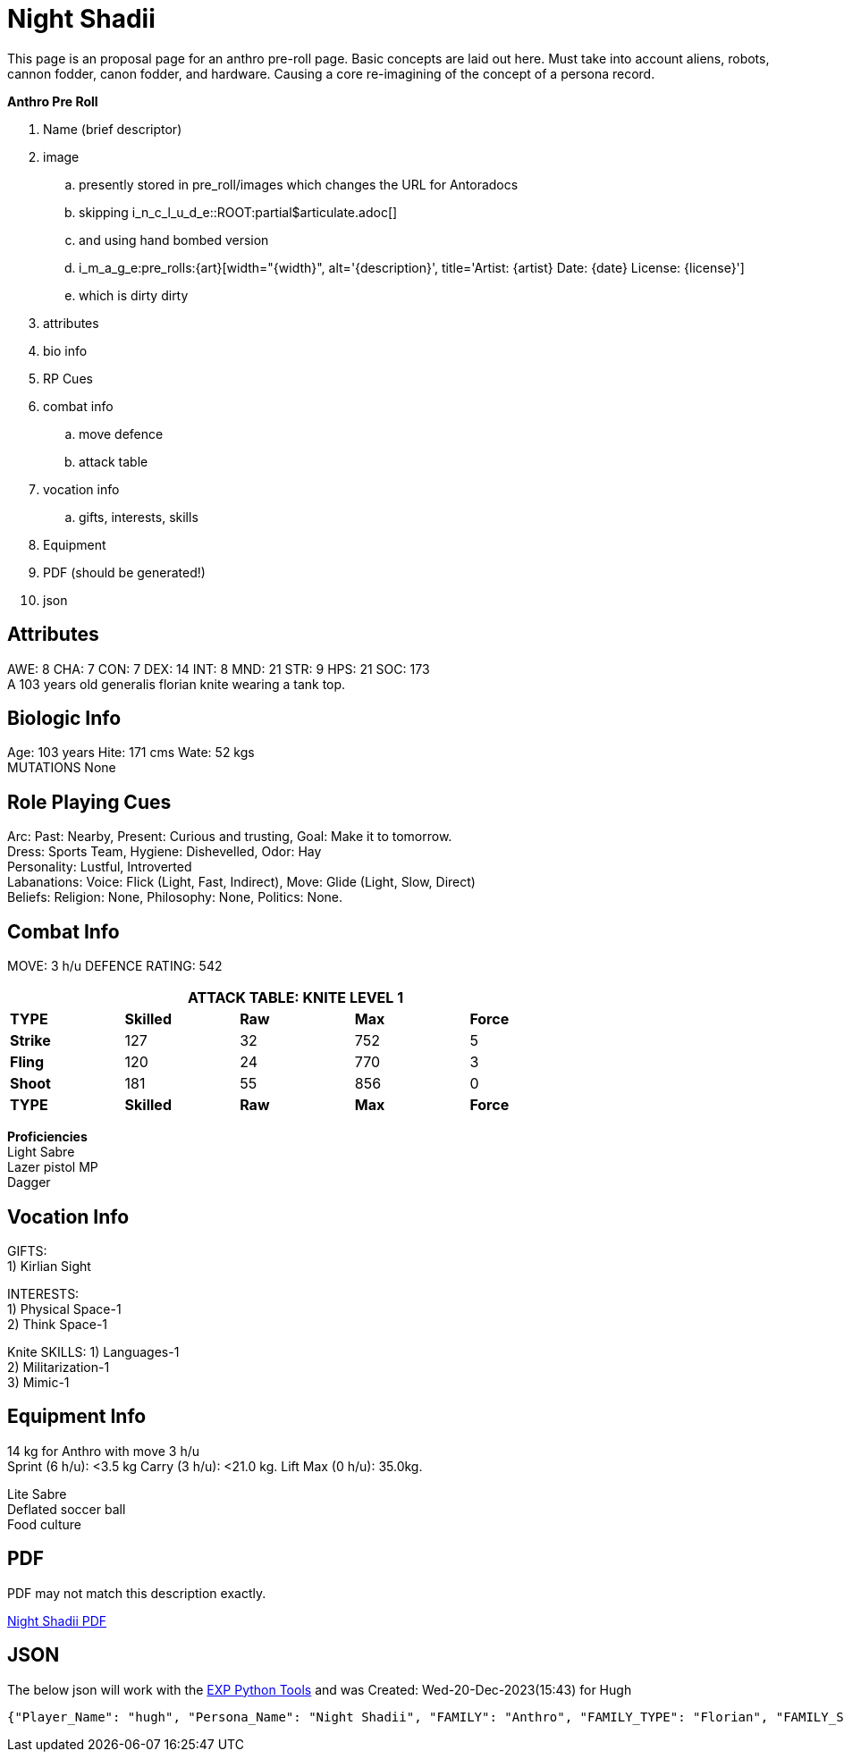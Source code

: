 = Night Shadii

// this is an include for live_anthro_record_v7.pdf
// asciidoctor-pdf -a pdf-theme=theme.yml -a include_this="night_shadii_data" live_anthro_record_v7.adoc
// should use the latest json element only

This page is an proposal page for an anthro pre-roll page. 
Basic concepts are laid out here.
Must take into account aliens, robots, cannon fodder, canon fodder, and hardware.
Causing a core re-imagining of the concept of a persona record. 

.*Anthro Pre Roll*
. Name (brief descriptor)
. image 
.. presently stored in pre_roll/images which changes the URL for Antoradocs
.. skipping i_n_c_l_u_d_e::ROOT:partial$articulate.adoc[]
.. and using hand bombed version 
.. i_m_a_g_e:pre_rolls:{art}[width="{width}", alt='{description}', title='Artist: {artist} Date: {date} License: {license}']
.. which is dirty dirty
. attributes
. bio info
. RP Cues
. combat info
.. move defence
.. attack table
. vocation info
.. gifts, interests, skills
. Equipment
. PDF (should be generated!)
. json


== Attributes
AWE: 8 CHA: 7 CON: 7 DEX: 14 INT: 8 MND: 21 STR: 9 HPS: 21 SOC: 173 + 
A 103 years old generalis florian knite wearing a tank top. 

== Biologic Info
Age: 103 years Hite: 171 cms Wate: 52 kgs + 
MUTATIONS None

== Role Playing Cues
Arc: Past: Nearby, Present: Curious and trusting, Goal: Make it to tomorrow. + 
Dress: Sports Team, Hygiene: Dishevelled, Odor: Hay + 
Personality: Lustful, Introverted + 
Labanations: Voice: Flick (Light, Fast, Indirect), Move: Glide (Light, Slow, Direct) + 
Beliefs: Religion: None, Philosophy: None, Politics: None. + 

== Combat Info
MOVE:  3 h/u  DEFENCE RATING: 542

[width="75%",cols="5*^",frame="all", stripes="even"]
|===
5+<|ATTACK TABLE: KNITE LEVEL 1

s|TYPE
s|Skilled
s|Raw
s|Max
s|Force

|*Strike*
|127
|32
|752
|5

|*Fling*
|120
|24
|770
|3

|*Shoot*
|181
|55
|856
|0

s|TYPE
s|Skilled
s|Raw
s|Max
s|Force
|===

**Proficiencies** + 
Light Sabre + 
Lazer pistol MP + 
Dagger

== Vocation Info
GIFTS: + 
1) Kirlian Sight

INTERESTS: + 
1) Physical Space-1 + 
2) Think Space-1 + 

Knite SKILLS:
1) Languages-1 + 
2) Militarization-1 + 
3) Mimic-1

== Equipment Info
14 kg for Anthro with move 3 h/u + 
Sprint (6 h/u): <3.5 kg Carry (3 h/u): <21.0 kg. Lift Max (0 h/u): 35.0kg.

Lite Sabre +  
Deflated soccer ball + 
Food culture

== PDF
PDF may not match this description exactly. 

xref:pre_rolls:attachment$anthro_night_shadii.pdf[Night Shadii PDF]

== JSON
The below json will work with the https://github.com/mobilehugh/EXP_Game_Tools[EXP Python Tools] and was Created: Wed-20-Dec-2023(15:43) for Hugh

[source, json]
----
{"Player_Name": "hugh", "Persona_Name": "Night Shadii", "FAMILY": "Anthro", "FAMILY_TYPE": "Florian", "FAMILY_SUB": "Generalis", "Fallthrough": true, "Bespoke": false, "RP": true, "RP_Cues": true, "Bin": false, "AWE": 8, "CHA": 7, "CON": 7, "DEX": 14, "INT": 8, "MND": 21, "STR": 9, "SOC": 173, "HPM": 21, "WA": 14, "AR": 542, "Move": 3, "Age_Spans": [], "Age_Cat": "Older", "Age": 103, "Age_Suffix": "years", "Size_Cat": "Medium", "Hite": 171, "Hite_Suffix": "cms", "Wate": 52, "Wate_Suffix": "kgs", "Quick_Description": "A 103 years old generalis florian knite", "RP_Fun": ["Arc: Past: Nearby, Present: Curious and trusting, Goal: Make it to tomorrow.", "Dress: Sports Team, Hygiene: Dishevelled, Odor: Hay", "Personality: Lustful, Introverted", "Labanations: Voice: Flick (Light, Fast, Indirect), Move: Glide (Light, Slow, Direct)", "Beliefs: Religion: None, Philosophy: None, Politics: None."], "Vocation": "Knite", "Level": 1, "EXPS": 1500, "Mutations": {}, "Interests": ["Think Space", "Physical Space"], "Skills": ["Mimic", "Militarization", "Languages"], "Proficiencies": [], "Equipment": [], "Date_Created": "Wed-20-Dec-2023(15:43)", "Date_Updated": "Wed-20-Dec-2023(15:43)", "File_Name": "NIGHT_SHADII_anthro_florian_generalis_knite_1703087031.jsonl"}
----
